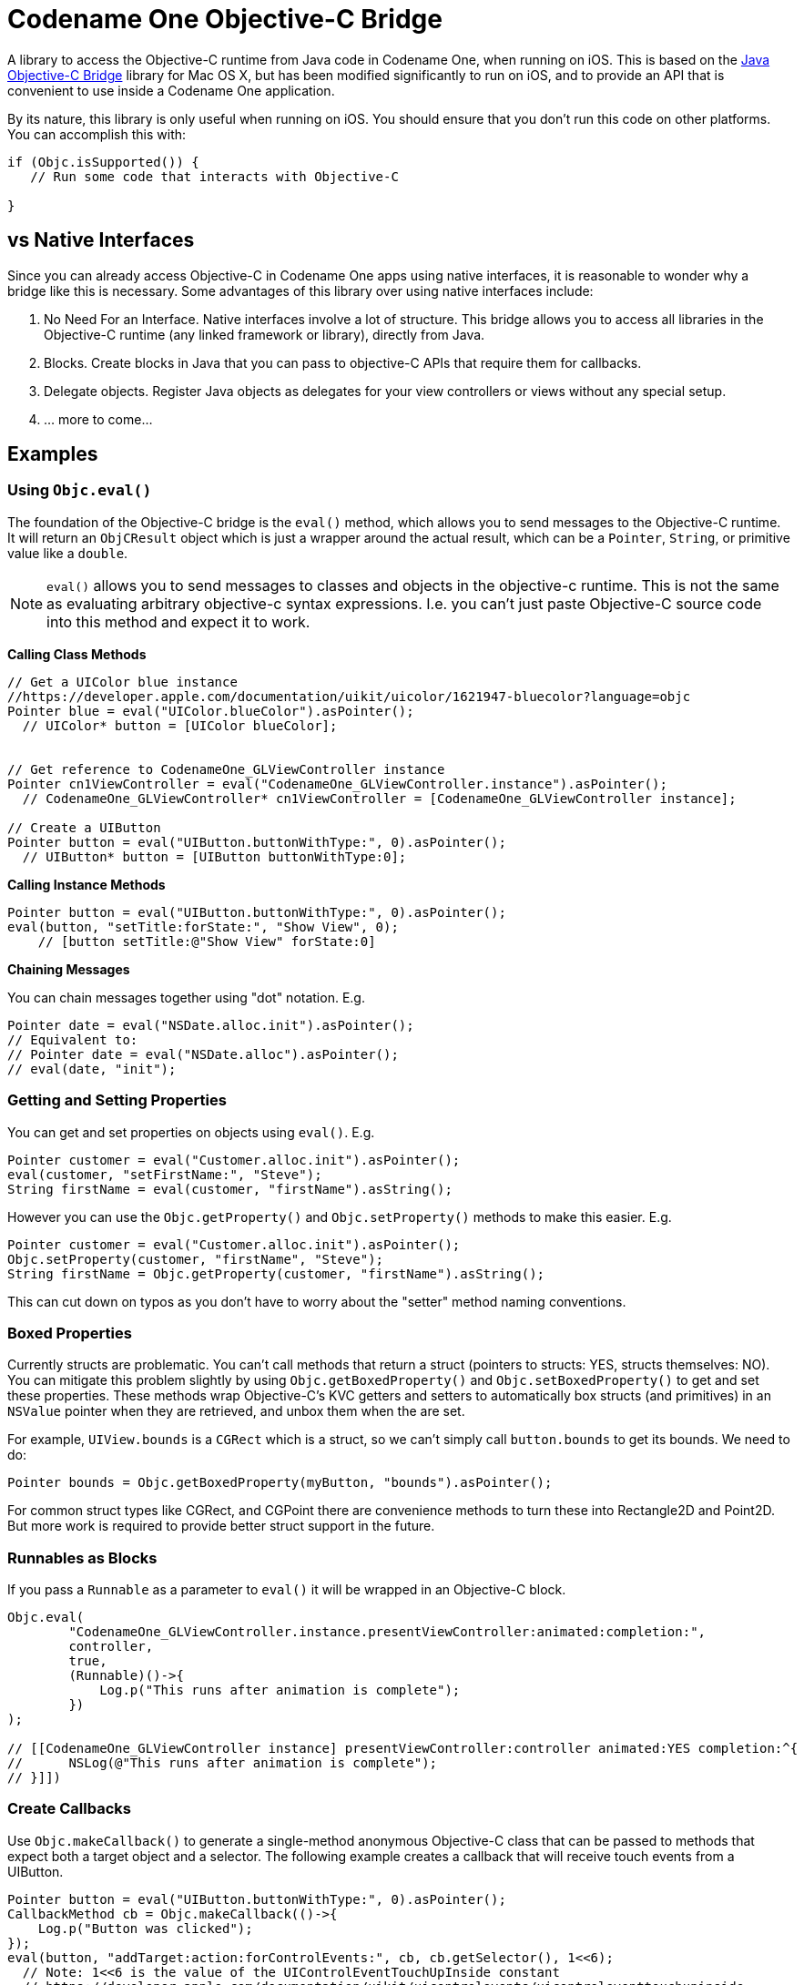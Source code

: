 = Codename One Objective-C Bridge

A library to access the Objective-C runtime from Java code in Codename One, when running on iOS.  This is based on the  https://github.com/shannah/Java-Objective-C-Bridge[Java Objective-C Bridge] library for Mac OS X, but has been modified significantly to run on iOS, and to provide an API that is convenient to use inside a Codename One application.

By its nature, this library is only useful when running on iOS.  You should ensure that you don't run this code on other platforms.  You can accomplish this with:

[source,java]
----
if (Objc.isSupported()) {
   // Run some code that interacts with Objective-C

}
----

== vs Native Interfaces

Since you can already access Objective-C in Codename One apps using native interfaces, it is reasonable to wonder why a bridge like this is necessary.  Some advantages of this library over using native interfaces include:

. No Need For an Interface.  Native interfaces involve a lot of structure.  This bridge allows you to access all libraries in the Objective-C runtime (any linked framework or library), directly from Java.
. Blocks.  Create blocks in Java that you can pass to objective-C APIs that require them for callbacks.
. Delegate objects.  Register Java objects as delegates for your view controllers or views without any special setup.
. ... more to come...


== Examples

=== Using `Objc.eval()`

The foundation of the Objective-C bridge is the `eval()` method, which allows you to send messages to the Objective-C runtime.  It will return an `ObjCResult` object which is just a wrapper around the actual result, which can be a `Pointer`, `String`, or primitive value like a `double`.

NOTE: `eval()` allows you to send messages to classes and objects in the objective-c runtime.  This is not the same as evaluating arbitrary objective-c syntax expressions. I.e. you can't just paste Objective-C source code into this method and expect it to work.

**Calling Class Methods**

[source,java]
----
// Get a UIColor blue instance
//https://developer.apple.com/documentation/uikit/uicolor/1621947-bluecolor?language=objc
Pointer blue = eval("UIColor.blueColor").asPointer();
  // UIColor* button = [UIColor blueColor];


// Get reference to CodenameOne_GLViewController instance
Pointer cn1ViewController = eval("CodenameOne_GLViewController.instance").asPointer();
  // CodenameOne_GLViewController* cn1ViewController = [CodenameOne_GLViewController instance];

// Create a UIButton
Pointer button = eval("UIButton.buttonWithType:", 0).asPointer();
  // UIButton* button = [UIButton buttonWithType:0];
----

**Calling Instance Methods**

[source,java]
----
Pointer button = eval("UIButton.buttonWithType:", 0).asPointer();
eval(button, "setTitle:forState:", "Show View", 0);
    // [button setTitle:@"Show View" forState:0]
----

**Chaining Messages**

You can chain messages together using "dot" notation.  E.g.

[source,java]
----
Pointer date = eval("NSDate.alloc.init").asPointer();
// Equivalent to:
// Pointer date = eval("NSDate.alloc").asPointer();
// eval(date, "init");
----

=== Getting and Setting Properties

You can get and set properties on objects using `eval()`.  E.g.

[source,java]
----
Pointer customer = eval("Customer.alloc.init").asPointer();
eval(customer, "setFirstName:", "Steve");
String firstName = eval(customer, "firstName").asString();
----

However you can use the `Objc.getProperty()` and `Objc.setProperty()` methods to make this easier.  E.g.

[source,java]
----
Pointer customer = eval("Customer.alloc.init").asPointer();
Objc.setProperty(customer, "firstName", "Steve");
String firstName = Objc.getProperty(customer, "firstName").asString();
----

This can cut down on typos as you don't have to worry about the "setter" method naming conventions.

=== Boxed Properties

Currently structs are problematic.  You can't call methods that return a struct (pointers to structs: YES, structs themselves: NO).  You can mitigate this problem slightly by using `Objc.getBoxedProperty()` and `Objc.setBoxedProperty()` to get and set these properties.  These methods wrap Objective-C's KVC getters and setters to automatically box structs (and primitives) in an `NSValue` pointer when they are retrieved, and unbox them when the are set.

For example, `UIView.bounds` is a `CGRect` which is a struct, so we can't simply call `button.bounds` to get its bounds.  We need to do:

[source,java]
----
Pointer bounds = Objc.getBoxedProperty(myButton, "bounds").asPointer();
----

For common struct types like CGRect, and CGPoint there are convenience methods to turn these into Rectangle2D and Point2D.  But more work is required to provide better struct support in the future.


=== Runnables as Blocks

If you pass a `Runnable` as a parameter to `eval()` it will be wrapped in an Objective-C block.

[source,java]
----
Objc.eval(
        "CodenameOne_GLViewController.instance.presentViewController:animated:completion:",
        controller,
        true,
        (Runnable)()->{
            Log.p("This runs after animation is complete");
        })
);

// [[CodenameOne_GLViewController instance] presentViewController:controller animated:YES completion:^{
//      NSLog(@"This runs after animation is complete");
// }]])
----


=== Create Callbacks

Use `Objc.makeCallback()` to generate a single-method anonymous Objective-C class that can be passed to methods that expect both a target object and a selector.  The following example creates a callback that will receive touch events from a UIButton.

[source,java]
----
Pointer button = eval("UIButton.buttonWithType:", 0).asPointer();
CallbackMethod cb = Objc.makeCallback(()->{
    Log.p("Button was clicked");
});
eval(button, "addTarget:action:forControlEvents:", cb, cb.getSelector(), 1<<6);
  // Note: 1<<6 is the value of the UIControlEventTouchUpInside constant
  // https://developer.apple.com/documentation/uikit/uicontrolevents/uicontroleventtouchupinside
  // https://developer.apple.com/documentation/uikit/uicontrol/1618259-addtarget?language=objc
----

NOTE: `1<<6` is the value `UIControlEventTouchUpInside` (https://developer.apple.com/documentation/uikit/uicontrolevents/uicontroleventtouchupinside[See Apple docs]).

See Apple's documentation for the https://developer.apple.com/documentation/uikit/uicontrol/1618259-addtarget?language=objc[addTarget:action:forControlEvents:] method.

The above example creates a callback method `cb`, which dynamically generates an instance of NSObject, and defines a single method on it.  The https://developer.apple.com/documentation/uikit/uicontrol/1618259-addtarget?language=objc[addTarget:action:forControlEvents:] method expects you to pass a target (you pass the CallbackMethod object), and a selector that it should call on that object.  You can use the `getSelector()` method to retrieve this selector.


=== Delegate Objects

Another common pattern in Objective-C is to provide a delegate that conforms to a protocol.  The delegate would generally implement a handful of methods which would be called in response to certain events, when the object is set as a ViewController's delegate.

[source,java]
----
DelegateObject delegate = Objc.makeDelegate()

    //https://docs.scandit.com/5.5/ios/protocol_s_b_s_scan_delegate-p.html
    // - (void) overlayController:		(nonnull SBSOverlayController *) 	overlayController
    //        didCancelWithStatus:		(nullable NSDictionary *) 	status
    .add("barcodePicker:didScan:", Method.create(ArgType.Void, new ArgType[]{ArgType.Object, ArgType.Object}, args->{
        Pointer picker = Method.getArgAsPointer(args[0]);
        Pointer session = Method.getArgAsPointer(args[1]);

        Log.p("Scanning ocurred");

        return null;
    }))

    //https://docs.scandit.com/5.5/ios/protocol_s_b_s_overlay_controller_did_cancel_delegate-p.html
    // - (void) overlayController:		(nonnull SBSOverlayController *) 	overlayController
    //        didCancelWithStatus:		(nullable NSDictionary *) 	status
    .add("overlayController:didCancelWithStatus:", Method.create(ArgType.Void, new ArgType[]{ArgType.Object, ArgType.Object}, args-> {

        Log.p("Scanning was cancelled");

        return null;
    }));


Objc.setProperty(picker, "scanDelegate", delegate);
    // picker.scanDelegate = delegate;
Objc.setProperty(overlayController, "cancelDelegate", delegate);
    // overlayController.cancelDelegate = delegate;

----

The above example creates an object with two methods, `barcodePicker:didScan:`, and `overlayController:didCancelWithStatus:` which comply with protocols for the API in question.  We use `Method.create()` to create the methods themselves.  `Method.create` takes 3 args

1. Return type. The return type of the method.
2. Arg types.  The parameter types for the method.
3. A `MethodBody` object that defines the actual code that will run.  This is most conveniently provided as a lambda.

=== Methods as Blocks

Above you saw that `Runnable` parameters are converted to Objective-C blocks by `eval()`.  The resulting block will by a no-arg block with void return.  If the use case calls for a block with a parameter, you can use a Method instead.  E.g. Using the speech recognition API requires us to call the `requestAuthorization:` method with the following signature:


[source]
----
+ (void)requestAuthorization:(void (^)(SFSpeechRecognizerAuthorizationStatus status))handler;
----

I.e. it takes a block as a parameter, which takes a single argument.  The docs indicate that this argument is a Swift enum, which is exposed to Objective-C as an int.  So we require a block that takes an `int` as a parameter.  The objective-c for this call would be something like:

[source]
----
[SFSpeechRecognizer requestAuthorization:^(int status){
    if (status == SFSpeechRecognizerAuthorizationStatusAuthorized) {
        NSLog(@"We are authorized for speech recognition");
    }
}];
----

To do this in Java, we would do

[source,java]
----
eval("SFSpeechRecognizer.requestAuthorization:", Method.create(ArgType.Int, args->{
    if (Method.getArgAsInt(args[0]) == 0) { // the status for authorized
      Log.p("We are authorized for speech recognition");
    }
}));
----



=== Creating a Native Component

Use the `Objc.createPeerComponent()` method to create and wrap a `UIView` inside a Codename One `PeerComponent` so that it can be used seamlessly in your UI.  This method takes a callback in which you should define your "builder" method, which builds and returns the `UIView`.  This builder method is run on the main thread (not the Codename One EDT) which is generally necessary for interaction with iOS native views.  The following example creates a UIButton and wraps it in a PeerComponent so that it can be added to the UI.

[source,java]
----
import static com.codename1.objc.ObjC.eval;
...
// We're on the EDT
PeerComponent cmp = Objc.createPeerComponent(()->{
    // This callback runs synchronously (inside dispatch_sync()) on app main thread so that we
    // can create and interact with UIKit safely

    // NOTE:  This block is wrapped in an autorelease pool.  You should autorelease
    // any objects you create here to prevent memory leaks.

    Pointer button = eval("UIButton.buttonWithType:", 0).asPointer();
    eval(button, "setTitle:forState:", "Show View", 0);
    eval(button, "setTitleColor:forState:", eval("UIColor.blueColor"), 0);
    CallbackMethod cb = Objc.makeCallback(()->{
        Log.p("Button was clicked");
    });
    eval(button, "addTarget:action:forControlEvents:", cb, cb.getSelector(), 1<<6);

    // The result is passed back to the EDT
    // You don't need to retain this reference -- createPeerComponent() handles that
    return button;
});
----


=== Mixing in your Own Objective-C Classes

Working directly in Java is nice, but you run into situations where you would prefer to work directly in Objective-C for parts of your app.  For example, if you need to call methods that take structs as parameters, or return structs as parameters, you may need to create your own wrapper that you intend to call from Java.  Alternatively, you might prefer to keep a certain module in pure objective-C to make it easier to debug in Xcode - or to make it easier to incorporate snippets of code you find online.

Well this is easy.

Just add your Objective-C code into the "native/ios" folder of your project, and it will be automatically and fully accessible through the bridge.  You don't need to do anything special.

E.g.  Create a file named "HelloWorld.m" into native/ios.

[source]
----
#import <Foundation/Foundation.h>

@implementation HelloWorld : NSObject {

  +(void) hello {
      NSLog(@"Hello From objective-c");
  }

}
----

Then you can call this from Java:

[source,java]
----
eval("HelloWorld.hello");
----
